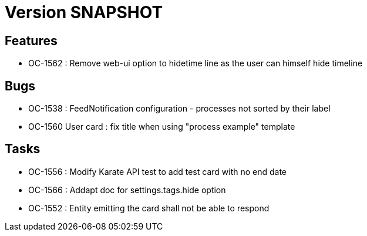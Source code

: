 // Copyright (c) 2018-2021 RTE (http://www.rte-france.com)
// See AUTHORS.txt
// This document is subject to the terms of the Creative Commons Attribution 4.0 International license.
// If a copy of the license was not distributed with this
// file, You can obtain one at https://creativecommons.org/licenses/by/4.0/.
// SPDX-License-Identifier: CC-BY-4.0

= Version SNAPSHOT

== Features

* OC-1562 : Remove web-ui option to hidetime line as the user can himself hide timeline

== Bugs

* OC-1538 : FeedNotification configuration - processes not sorted by their label
* OC-1560 User card : fix title when using "process example" template

== Tasks

* OC-1556 : Modify Karate API test to add test card with no end date
* OC-1566 : Addapt doc for settings.tags.hide option
* OC-1552 : Entity emitting the card shall not be able to respond
